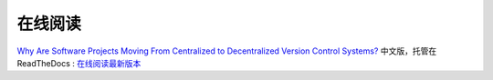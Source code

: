 在线阅读
=========

`Why Are Software Projects Moving From Centralized to Decentralized Version Control Systems? <http://www.cs.usask.ca/~bsd178/>`_ 中文版，托管在 ReadTheDocs : `在线阅读最新版本 <http://zh-why-projects-moving-to-dvcs.readthedocs.org/>`_
